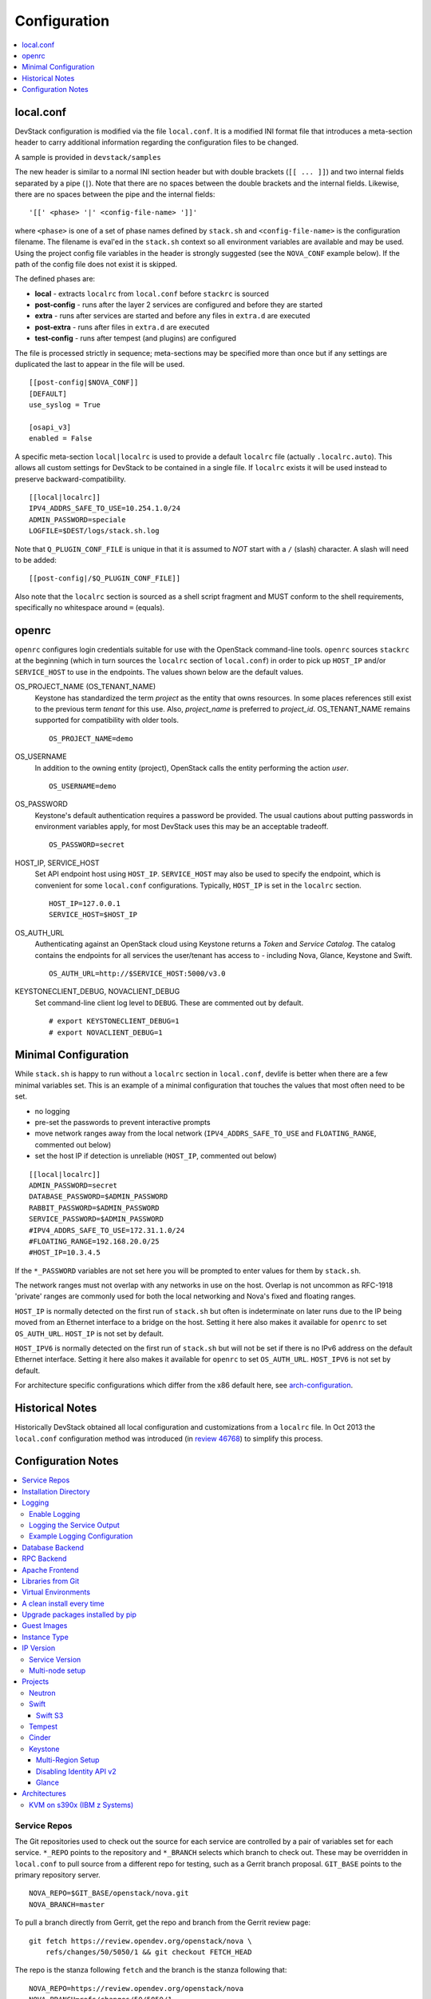 =============
Configuration
=============

.. contents::
   :local:
   :depth: 1

local.conf
==========

DevStack configuration is modified via the file ``local.conf``.  It is
a modified INI format file that introduces a meta-section header to
carry additional information regarding the configuration files to be
changed.

A sample is provided in ``devstack/samples``

The new header is similar to a normal INI section header but with double
brackets (``[[ ... ]]``) and two internal fields separated by a pipe
(``|``). Note that there are no spaces between the double brackets and the
internal fields. Likewise, there are no spaces between the pipe and the
internal fields:
::

    '[[' <phase> '|' <config-file-name> ']]'

where ``<phase>`` is one of a set of phase names defined by ``stack.sh``
and ``<config-file-name>`` is the configuration filename. The filename
is eval'ed in the ``stack.sh`` context so all environment variables are
available and may be used. Using the project config file variables in
the header is strongly suggested (see the ``NOVA_CONF`` example below).
If the path of the config file does not exist it is skipped.

The defined phases are:

-  **local** - extracts ``localrc`` from ``local.conf`` before
   ``stackrc`` is sourced
-  **post-config** - runs after the layer 2 services are configured and
   before they are started
-  **extra** - runs after services are started and before any files in
   ``extra.d`` are executed
-  **post-extra** - runs after files in ``extra.d`` are executed
-  **test-config** - runs after tempest (and plugins) are configured

The file is processed strictly in sequence; meta-sections may be
specified more than once but if any settings are duplicated the last to
appear in the file will be used.

::

    [[post-config|$NOVA_CONF]]
    [DEFAULT]
    use_syslog = True

    [osapi_v3]
    enabled = False

A specific meta-section ``local|localrc`` is used to provide a default
``localrc`` file (actually ``.localrc.auto``). This allows all custom
settings for DevStack to be contained in a single file. If ``localrc``
exists it will be used instead to preserve backward-compatibility.

::

    [[local|localrc]]
    IPV4_ADDRS_SAFE_TO_USE=10.254.1.0/24
    ADMIN_PASSWORD=speciale
    LOGFILE=$DEST/logs/stack.sh.log

Note that ``Q_PLUGIN_CONF_FILE`` is unique in that it is assumed to
*NOT* start with a ``/`` (slash) character. A slash will need to be
added:

::

    [[post-config|/$Q_PLUGIN_CONF_FILE]]

Also note that the ``localrc`` section is sourced as a shell script
fragment and MUST conform to the shell requirements, specifically no
whitespace around ``=`` (equals).

openrc
======

``openrc`` configures login credentials suitable for use with the
OpenStack command-line tools. ``openrc`` sources ``stackrc`` at the
beginning (which in turn sources the ``localrc`` section of
``local.conf``) in order to pick up ``HOST_IP`` and/or ``SERVICE_HOST``
to use in the endpoints. The values shown below are the default values.

OS\_PROJECT\_NAME (OS\_TENANT\_NAME)
    Keystone has
    standardized the term *project* as the entity that owns resources. In
    some places references still exist to the previous term
    *tenant* for this use. Also, *project\_name* is preferred to
    *project\_id*.  OS\_TENANT\_NAME remains supported for compatibility
    with older tools.

    ::

        OS_PROJECT_NAME=demo

OS\_USERNAME
    In addition to the owning entity (project), OpenStack calls the entity
    performing the action *user*.

    ::

        OS_USERNAME=demo

OS\_PASSWORD
    Keystone's default authentication requires a password be provided.
    The usual cautions about putting passwords in environment variables
    apply, for most DevStack uses this may be an acceptable tradeoff.

    ::

        OS_PASSWORD=secret

HOST\_IP, SERVICE\_HOST
    Set API endpoint host using ``HOST_IP``. ``SERVICE_HOST`` may also
    be used to specify the endpoint, which is convenient for some
    ``local.conf`` configurations. Typically, ``HOST_IP`` is set in the
    ``localrc`` section.

    ::

        HOST_IP=127.0.0.1
        SERVICE_HOST=$HOST_IP

OS\_AUTH\_URL
    Authenticating against an OpenStack cloud using Keystone returns a
    *Token* and *Service Catalog*. The catalog contains the endpoints
    for all services the user/tenant has access to - including Nova,
    Glance, Keystone and Swift.

    ::

        OS_AUTH_URL=http://$SERVICE_HOST:5000/v3.0

KEYSTONECLIENT\_DEBUG, NOVACLIENT\_DEBUG
    Set command-line client log level to ``DEBUG``. These are commented
    out by default.

    ::

        # export KEYSTONECLIENT_DEBUG=1
        # export NOVACLIENT_DEBUG=1



.. _minimal-configuration:

Minimal Configuration
=====================

While ``stack.sh`` is happy to run without a ``localrc`` section in
``local.conf``, devlife is better when there are a few minimal variables
set. This is an example of a minimal configuration that touches the
values that most often need to be set.

-  no logging
-  pre-set the passwords to prevent interactive prompts
-  move network ranges away from the local network (``IPV4_ADDRS_SAFE_TO_USE``
   and ``FLOATING_RANGE``, commented out below)
-  set the host IP if detection is unreliable (``HOST_IP``, commented
   out below)

::

    [[local|localrc]]
    ADMIN_PASSWORD=secret
    DATABASE_PASSWORD=$ADMIN_PASSWORD
    RABBIT_PASSWORD=$ADMIN_PASSWORD
    SERVICE_PASSWORD=$ADMIN_PASSWORD
    #IPV4_ADDRS_SAFE_TO_USE=172.31.1.0/24
    #FLOATING_RANGE=192.168.20.0/25
    #HOST_IP=10.3.4.5

If the ``*_PASSWORD`` variables are not set here you will be prompted to
enter values for them by ``stack.sh``.

The network ranges must not overlap with any networks in use on the
host. Overlap is not uncommon as RFC-1918 'private' ranges are commonly
used for both the local networking and Nova's fixed and floating ranges.

``HOST_IP`` is normally detected on the first run of ``stack.sh`` but
often is indeterminate on later runs due to the IP being moved from an
Ethernet interface to a bridge on the host. Setting it here also makes it
available for ``openrc`` to set ``OS_AUTH_URL``. ``HOST_IP`` is not set
by default.

``HOST_IPV6`` is normally detected on the first run of ``stack.sh`` but
will not be set if there is no IPv6 address on the default Ethernet interface.
Setting it here also makes it available for ``openrc`` to set ``OS_AUTH_URL``.
``HOST_IPV6`` is not set by default.

For architecture specific configurations which differ from the x86 default
here, see `arch-configuration`_.

Historical Notes
================

Historically DevStack obtained all local configuration and
customizations from a ``localrc`` file.  In Oct 2013 the
``local.conf`` configuration method was introduced (in `review 46768
<https://review.opendev.org/#/c/46768/>`__) to simplify this
process.

Configuration Notes
===================

.. contents::
   :local:

Service Repos
-------------

The Git repositories used to check out the source for each service are
controlled by a pair of variables set for each service.  ``*_REPO``
points to the repository and ``*_BRANCH`` selects which branch to
check out. These may be overridden in ``local.conf`` to pull source
from a different repo for testing, such as a Gerrit branch
proposal. ``GIT_BASE`` points to the primary repository server.

::

    NOVA_REPO=$GIT_BASE/openstack/nova.git
    NOVA_BRANCH=master

To pull a branch directly from Gerrit, get the repo and branch from
the Gerrit review page::

    git fetch https://review.opendev.org/openstack/nova \
        refs/changes/50/5050/1 && git checkout FETCH_HEAD

The repo is the stanza following ``fetch`` and the branch is the
stanza following that::

    NOVA_REPO=https://review.opendev.org/openstack/nova
    NOVA_BRANCH=refs/changes/50/5050/1


Installation Directory
----------------------

The DevStack install directory is set by the ``DEST`` variable.  By
default it is ``/opt/stack``.

By setting it early in the ``localrc`` section you can reference it in
later variables.  It can be useful to set it even though it is not
changed from the default value.

::

    DEST=/opt/stack

Logging
-------

.. _enable_logging:

Enable Logging
~~~~~~~~~~~~~~

By default ``stack.sh`` output is only written to the console where it
runs. It can be sent to a file in addition to the console by setting
``LOGFILE`` to the fully-qualified name of the destination log file. A
timestamp will be appended to the given filename for each run of
``stack.sh``.

::

    LOGFILE=$DEST/logs/stack.sh.log

Old log files are cleaned automatically if ``LOGDAYS`` is set to the
number of days of old log files to keep.

::

    LOGDAYS=1

Some coloring is used during the DevStack runs to make it easier to
see what is going on. This can be disabled with::

    LOG_COLOR=False

When using the logfile, by default logs are sent to the console and
the file.  You can set ``VERBOSE`` to ``false`` if you only wish the
logs to be sent to the file (this may avoid having double-logging in
some cases where you are capturing the script output and the log
files).  If ``VERBOSE`` is ``true`` you can additionally set
``VERBOSE_NO_TIMESTAMP`` to avoid timestamps being added to each
output line sent to the console.  This can be useful in some
situations where the console output is being captured by a runner or
framework (e.g. Ansible) that adds its own timestamps.  Note that the
log lines sent to the ``LOGFILE`` will still be prefixed with a
timestamp.

Logging the Service Output
~~~~~~~~~~~~~~~~~~~~~~~~~~

By default, services run under ``systemd`` and are natively logging to
the systemd journal.

To query the logs use the ``journalctl`` command, such as::

  sudo journalctl --unit devstack@*

More examples can be found in :ref:`journalctl-examples`.

Example Logging Configuration
~~~~~~~~~~~~~~~~~~~~~~~~~~~~~

For example, non-interactive installs probably wish to save output to
a file, keep service logs and disable color in the stored files.

::

   [[local|localrc]]
   DEST=/opt/stack/
   LOGFILE=$LOGDIR/stack.sh.log
   LOG_COLOR=False

Database Backend
----------------

Multiple database backends are available. The available databases are defined
in the lib/databases directory.
``mysql`` is the default database, choose a different one by putting the
following in the ``localrc`` section::

  disable_service mysql
  enable_service postgresql

``mysql`` is the default database.

RPC Backend
-----------

Support for a RabbitMQ RPC backend is included. Additional RPC
backends may be available via external plugins.  Enabling or disabling
RabbitMQ is handled via the usual service functions and
``ENABLED_SERVICES``.

Example disabling RabbitMQ in ``local.conf``::

  disable_service rabbit


Apache Frontend
---------------

The Apache web server can be enabled for wsgi services that support
being deployed under HTTPD + mod_wsgi. By default, services that
recommend running under HTTPD + mod_wsgi are deployed under Apache. To
use an alternative deployment strategy (e.g. eventlet) for services
that support an alternative to HTTPD + mod_wsgi set
``ENABLE_HTTPD_MOD_WSGI_SERVICES`` to ``False`` in your
``local.conf``.

Each service that can be run under HTTPD + mod_wsgi also has an
override toggle available that can be set in your ``local.conf``.

Keystone is run under Apache with ``mod_wsgi`` by default.

Example (Keystone)::

    KEYSTONE_USE_MOD_WSGI="True"

Example (Nova)::

    NOVA_USE_MOD_WSGI="True"

Example (Swift)::

    SWIFT_USE_MOD_WSGI="True"

Example (Heat)::

    HEAT_USE_MOD_WSGI="True"

Example (Cinder)::

    CINDER_USE_MOD_WSGI="True"


Libraries from Git
------------------

By default devstack installs OpenStack server components from git,
however it installs client libraries from released versions on pypi.
This is appropriate if you are working on server development, but if
you want to see how an unreleased version of the client affects the
system you can have devstack install it from upstream, or from local
git trees by specifying it in ``LIBS_FROM_GIT``.  Multiple libraries
can be specified as a comma separated list.

::

  LIBS_FROM_GIT=python-keystoneclient,oslo.config

Setting the variable to ``ALL`` will activate the download for all
libraries.

Virtual Environments
--------------------

Enable the use of Python virtual environments by setting ``USE_VENV``
to ``True``.  This will enable the creation of venvs for each project
that is defined in the ``PROJECT_VENV`` array.

Each entry in the ``PROJECT_VENV`` array contains the directory name
of a venv to be used for the project.  The array index is the project
name.  Multiple projects can use the same venv if desired.

::

  PROJECT_VENV["glance"]=${GLANCE_DIR}.venv

``ADDITIONAL_VENV_PACKAGES`` is a comma-separated list of additional
packages to be installed into each venv.  Often projects will not have
certain packages listed in its ``requirements.txt`` file because they
are 'optional' requirements, i.e. only needed for certain
configurations.  By default, the enabled databases will have their
Python bindings added when they are enabled.

::

  ADDITIONAL_VENV_PACKAGES="python-foo, python-bar"

A clean install every time
--------------------------

By default ``stack.sh`` only clones the project repos if they do not
exist in ``$DEST``. ``stack.sh`` will freshen each repo on each run if
``RECLONE`` is set to ``yes``. This avoids having to manually remove
repos in order to get the current branch from ``$GIT_BASE``.

::

  RECLONE=yes

Upgrade packages installed by pip
---------------------------------

By default ``stack.sh`` only installs Python packages if no version is
currently installed or the current version does not match a specified
requirement. If ``PIP_UPGRADE`` is set to ``True`` then existing
required Python packages will be upgraded to the most recent version
that matches requirements.

::

  PIP_UPGRADE=True

Guest Images
------------

Images provided in URLS via the comma-separated ``IMAGE_URLS``
variable will be downloaded and uploaded to glance by DevStack.

Default guest-images are predefined for each type of hypervisor and
their testing-requirements in ``stack.sh``.  Setting
``DOWNLOAD_DEFAULT_IMAGES=False`` will prevent DevStack downloading
these default images; in that case, you will want to populate
``IMAGE_URLS`` with sufficient images to satisfy testing-requirements.

::

  DOWNLOAD_DEFAULT_IMAGES=False
  IMAGE_URLS="http://foo.bar.com/image.qcow,"
  IMAGE_URLS+="http://foo.bar.com/image2.qcow"


Instance Type
-------------

``DEFAULT_INSTANCE_TYPE`` can be used to configure the default instance
type. When this parameter is not specified, Devstack creates additional
micro & nano flavors for really small instances to run Tempest tests.

For guests with larger memory requirements, ``DEFAULT_INSTANCE_TYPE``
should be specified in the configuration file so Tempest selects the
default flavors instead.

KVM on Power with QEMU 2.4 requires 512 MB to load the firmware -
`QEMU 2.4 - PowerPC <https://wiki.qemu.org/ChangeLog/2.4>`__ so users
running instances on ppc64/ppc64le can choose one of the default
created flavors as follows:

::

  DEFAULT_INSTANCE_TYPE=m1.tiny


IP Version
----------

``IP_VERSION`` can be used to configure Neutron to create either an
IPv4, IPv6, or dual-stack self-service project data-network by with
either ``IP_VERSION=4``, ``IP_VERSION=6``, or ``IP_VERSION=4+6``
respectively.

::

  IP_VERSION=4+6

The following optional variables can be used to alter the default IPv6
behavior:

::

  IPV6_RA_MODE=slaac
  IPV6_ADDRESS_MODE=slaac
  IPV6_ADDRS_SAFE_TO_USE=fd$IPV6_GLOBAL_ID::/56
  IPV6_PRIVATE_NETWORK_GATEWAY=fd$IPV6_GLOBAL_ID::1

*Note*: ``IPV6_ADDRS_SAFE_TO_USE`` and ``IPV6_PRIVATE_NETWORK_GATEWAY``
can be configured with any valid IPv6 prefix. The default values make
use of an auto-generated ``IPV6_GLOBAL_ID`` to comply with RFC4193.

Service Version
~~~~~~~~~~~~~~~

DevStack can enable service operation over either IPv4 or IPv6 by
setting ``SERVICE_IP_VERSION`` to either ``SERVICE_IP_VERSION=4`` or
``SERVICE_IP_VERSION=6`` respectively.

When set to ``4`` devstack services will open listen sockets on
``0.0.0.0`` and service endpoints will be registered using ``HOST_IP``
as the address.

When set to ``6`` devstack services will open listen sockets on ``::``
and service endpoints will be registered using ``HOST_IPV6`` as the
address.

The default value for this setting is ``4``.  Dual-mode support, for
example ``4+6`` is not currently supported.  ``HOST_IPV6`` can
optionally be used to alter the default IPv6 address::

  HOST_IPV6=${some_local_ipv6_address}

Multi-node setup
~~~~~~~~~~~~~~~~

See the :doc:`multi-node lab guide<guides/multinode-lab>`

Projects
--------

Neutron
~~~~~~~

See the :doc:`neutron configuration guide<guides/neutron>` for
details on configuration of Neutron


Swift
~~~~~

Swift is disabled by default.  When enabled, it is configured with
only one replica to avoid being IO/memory intensive on a small
VM.

If you would like to enable Swift you can add this to your ``localrc``
section:

::

    enable_service s-proxy s-object s-container s-account

If you want a minimal Swift install with only Swift and Keystone you
can have this instead in your ``localrc`` section:

::

    disable_all_services
    enable_service key mysql s-proxy s-object s-container s-account

If you only want to do some testing of a real normal swift cluster
with multiple replicas you can do so by customizing the variable
``SWIFT_REPLICAS`` in your ``localrc`` section (usually to 3).

You can manually override the ring building to use specific storage
nodes, for example when you want to test a multinode environment. In
this case you have to set a space-separated list of IPs in
``SWIFT_STORAGE_IPS`` in your ``localrc`` section that should be used
as Swift storage nodes.
Please note that this does not create a multinode setup, it is only
used when adding nodes to the Swift rings.

::

    SWIFT_STORAGE_IPS="192.168.1.10 192.168.1.11 192.168.1.12"

Swift S3
++++++++

If you are enabling ``s3api`` in ``ENABLED_SERVICES`` DevStack will
install the s3api middleware emulation. Swift will be configured to
act as a S3 endpoint for Keystone so effectively replacing the
``nova-objectstore``.

Only Swift proxy server is launched in the systemd system all other
services are started in background and managed by ``swift-init`` tool.

Tempest
~~~~~~~

If tempest has been successfully configured, a basic set of smoke
tests can be run as follows:

::

    $ cd /opt/stack/tempest
    $ tox -efull  tempest.scenario.test_network_basic_ops

By default tempest is downloaded and the config file is generated, but the
tempest package is not installed in the system's global site-packages (the
package install includes installing dependences). So tempest won't run
outside of tox. If you would like to install it add the following to your
``localrc`` section:

::

    INSTALL_TEMPEST=True


Cinder
~~~~~~

The logical volume group used to hold the Cinder-managed volumes is
set by ``VOLUME_GROUP_NAME``, the logical volume name prefix is set with
``VOLUME_NAME_PREFIX`` and the size of the volume backing file is set
with ``VOLUME_BACKING_FILE_SIZE``.

::

  VOLUME_GROUP_NAME="stack-volumes"
  VOLUME_NAME_PREFIX="volume-"
  VOLUME_BACKING_FILE_SIZE=24G

DevStack's Cinder LVM configuration module currently supports both iSCSI and
NVMe connections, and we can choose which one to use with options
``CINDER_TARGET_HELPER``, ``CINDER_TARGET_PROTOCOL``, ``CINDER_TARGET_PREFIX``,
and ``CINDER_TARGET_PORT``.

Defaults use iSCSI with the LIO target manager::

  CINDER_TARGET_HELPER="lioadm"
  CINDER_TARGET_PROTOCOL="iscsi"
  CINDER_TARGET_PREFIX="iqn.2010-10.org.openstack:"
  CINDER_TARGET_PORT=3260

Additionally there are 3 supported transport protocols for NVMe,
``nvmet_rdma``, ``nvmet_tcp``, and ``nvmet_fc``, and when the ``nvmet`` target
is selected the protocol, prefix, and port defaults will change to more
sensible defaults for NVMe::

  CINDER_TARGET_HELPER="nvmet"
  CINDER_TARGET_PROTOCOL="nvmet_rdma"
  CINDER_TARGET_PREFIX="nvme-subsystem-1"
  CINDER_TARGET_PORT=4420

When selecting the RDMA transport protocol DevStack will create on Cinder nodes
a Software RoCE device on top of the ``HOST_IP_IFACE`` and if it is not defined
then on top of the interface with IP address ``HOST_IP`` or ``HOST_IPV6``.

This Soft-RoCE device will always be created on the Nova compute side since we
cannot tell beforehand whether there will be an RDMA connection or not.


Keystone
~~~~~~~~

Multi-Region Setup
++++++++++++++++++

We want to setup two devstack (RegionOne and RegionTwo) with shared
keystone (same users and services) and horizon.  Keystone and Horizon
will be located in RegionOne.  Full spec is available at:
`<https://wiki.openstack.org/wiki/Heat/Blueprints/Multi_Region_Support_for_Heat>`__.

In RegionOne:

::

    REGION_NAME=RegionOne

In RegionTwo:

::

    disable_service horizon
    KEYSTONE_SERVICE_HOST=<KEYSTONE_IP_ADDRESS_FROM_REGION_ONE>
    KEYSTONE_AUTH_HOST=<KEYSTONE_IP_ADDRESS_FROM_REGION_ONE>
    REGION_NAME=RegionTwo
    KEYSTONE_REGION_NAME=RegionOne

In the devstack for RegionOne, we set REGION_NAME as RegionOne, so region of
the services started in this devstack are registered as RegionOne. In devstack
for RegionTwo, similarly, we set REGION_NAME as RegionTwo since we want
services started in this devstack to be registered in RegionTwo. But Keystone
service is started and registered in RegionOne, not RegionTwo, so we use
KEYSTONE_REGION_NAME to specify the region of Keystone service.
KEYSTONE_REGION_NAME has a default value the same as REGION_NAME thus we omit
it in the configuration of RegionOne.

Disabling Identity API v2
+++++++++++++++++++++++++

The Identity API v2 is deprecated as of Mitaka and it is recommended to only
use the v3 API. It is possible to setup keystone without v2 API, by doing:

::

    ENABLE_IDENTITY_V2=False


Glance
++++++

The default image size quota of 1GiB may be too small if larger images
are to be used. Change the default at setup time with:

::

    GLANCE_LIMIT_IMAGE_SIZE_TOTAL=5000

or at runtime via:

::

    openstack --os-cloud devstack-system-admin registered limit update \
      --service glance --default-limit 5000 --region RegionOne image_size_total

.. _arch-configuration:

Architectures
-------------

The upstream CI runs exclusively on nodes with x86 architectures, but
OpenStack supports even more architectures. Some of them need to configure
Devstack in a certain way.

KVM on s390x (IBM z Systems)
~~~~~~~~~~~~~~~~~~~~~~~~~~~~

KVM on s390x (IBM z Systems) is supported since the *Kilo* release. For
an all-in-one setup, these minimal settings in the ``local.conf`` file
are needed::

    [[local|localrc]]
    ADMIN_PASSWORD=secret
    DATABASE_PASSWORD=$ADMIN_PASSWORD
    RABBIT_PASSWORD=$ADMIN_PASSWORD
    SERVICE_PASSWORD=$ADMIN_PASSWORD

    DOWNLOAD_DEFAULT_IMAGES=False
    IMAGE_URLS="https://cloud-images.ubuntu.com/xenial/current/xenial-server-cloudimg-s390x-disk1.img"

    # Provide a custom etcd3 binary download URL and ints sha256.
    # The binary must be located under '/<etcd version>/etcd-<etcd-version>-linux-s390x.tar.gz'
    # on this URL.
    # Build instructions for etcd3: https://github.com/linux-on-ibm-z/docs/wiki/Building-etcd
    ETCD_DOWNLOAD_URL=<your-etcd-download-url>
    ETCD_SHA256=<your-etcd3-sha256>

    enable_service n-sproxy
    disable_service n-novnc

    [[post-config|$NOVA_CONF]]

    [serial_console]
    base_url=ws://$HOST_IP:6083/  # optional

Reasoning:

* The default image of Devstack is x86 only, so we deactivate the download
  with ``DOWNLOAD_DEFAULT_IMAGES``. The referenced guest image
  in the code above (``IMAGE_URLS``) serves as an example. The list of
  possible s390x guest images is not limited to that.

* This platform doesn't support a graphical console like VNC or SPICE.
  The technical reason is the missing framebuffer on the platform. This
  means we rely on the substitute feature *serial console* which needs the
  proxy service ``n-sproxy``. We also disable VNC's proxy ``n-novnc`` for
  that reason . The configuration in the ``post-config`` section is only
  needed if you want to use the *serial console* outside of the all-in-one
  setup.

* A link to an etcd3 binary and its sha256 needs to be provided as the
  binary for s390x is not hosted on github like it is for other
  architectures. For more details see
  https://bugs.launchpad.net/devstack/+bug/1693192. Etcd3 can easily be
  built along https://github.com/linux-on-ibm-z/docs/wiki/Building-etcd.

.. note:: To run *Tempest* against this *Devstack* all-in-one, you'll need
   to use a guest image which is smaller than 1GB when uncompressed.
   The example image from above is bigger than that!
